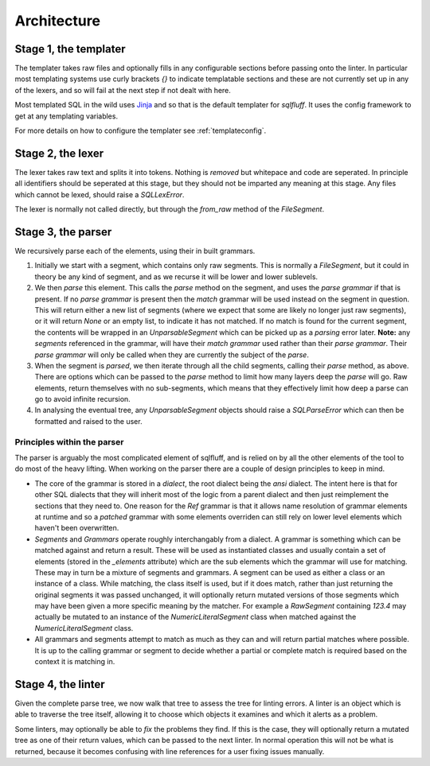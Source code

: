 Architecture
============

Stage 1, the templater
----------------------

The templater takes raw files and optionally fills in any configurable
sections before passing onto the linter. In particular most templating
systems use curly brackets *{}* to indicate templatable sections and
these are not currently set up in any of the lexers, and so will fail
at the next step if not dealt with here.

Most templated SQL in the wild uses Jinja_ and so that is the default
templater for *sqlfluff*. It uses the config framework to get at any
templating variables.

For more details on how to configure the templater see :ref:`templateconfig`.

.. _Jinja: https://jinja.palletsprojects.com/

Stage 2, the lexer
------------------

The lexer takes raw text and splits it into tokens. Nothing is *removed* but
whitepace and code are seperated. In principle all identifiers should be
seperated at this stage, but they should not be imparted any meaning at this
stage. Any files which cannot be lexed, should raise a *SQLLexError*.

The lexer is normally not called directly, but through the `from_raw` method
of the *FileSegment*.

Stage 3, the parser
-------------------

We recursively parse each of the elements, using their in built grammars.

1. Initially we start with a segment, which contains only raw segments. This
   is normally a *FileSegment*, but it could in theory be any kind of segment,
   and as we recurse it will be lower and lower sublevels.
2. We then *parse* this element. This calls the *parse* method on the segment,
   and uses the *parse grammar* if that is present. If no *parse grammar* is
   present then the *match* grammar will be used instead on the segment in
   question. This will return either a new list of segments (where we expect
   that some are likely no longer just raw segments), or it will return *None*
   or an empty list, to indicate it has not matched. If no match is found for
   the current segment, the contents will be wrapped in an *UnparsableSegment*
   which can be picked up as a *parsing* error later. **Note:** any *segments*
   referenced in the grammar, will have their *match grammar* used rather than
   their *parse grammar*. Their *parse grammar* will only be called when they
   are currently the subject of the *parse*.
3. When the segment is *parsed*, we then iterate through all the child
   segments, calling their *parse* method, as above. There are options which
   can be passed to the *parse* method to limit how many layers deep the
   *parse* will go. Raw elements, return themselves with no sub-segments,
   which means that they effectively limit how deep a parse can go to avoid
   infinite recursion.
4. In analysing the eventual tree, any *UnparsableSegment* objects should
   raise a *SQLParseError* which can then be formatted and raised to the user.

Principles within the parser
^^^^^^^^^^^^^^^^^^^^^^^^^^^^

The parser is arguably the most complicated element of sqlfluff, and is
relied on by all the other elements of the tool to do most of the heavy
lifting. When working on the parser there are a couple of design principles
to keep in mind.

- The core of the grammar is stored in a *dialect*, the root dialect being
  the *ansi* dialect. The intent here is that for other SQL dialects that
  they will inherit most of the logic from a parent dialect and then just
  reimplement the sections that they need to. One reason for the *Ref*
  grammar is that it allows name resolution of grammar elements at runtime
  and so a *patched* grammar with some elements overriden can still rely on
  lower level elements which haven't been overwritten.
- *Segments* and *Grammars* operate roughly interchangably from a dialect.
  A grammar is something which can be matched against and return a result.
  These will be used as instantiated classes and usually contain a set of
  elements (stored in the *_elements* attribute) which are the sub elements
  which the grammar will use for matching. These may in turn be a mixture
  of segments and grammars. A segment can be used as either a class or an
  instance of a class. While matching, the class itself is used, but if
  it does match, rather than just returning the original segments it was
  passed unchanged, it will optionally return mutated versions of those
  segments which may have been given a more specific meaning by the
  matcher. For example a *RawSegment* containing *123.4* may actually
  be mutated to an instance of the *NumericLiteralSegment* class when
  matched against the *NumericLiteralSegment* class.
- All grammars and segments attempt to match as much as they can and will
  return partial matches where possible. It is up to the calling grammar
  or segment to decide whether a partial or complete match is required
  based on the context it is matching in.

Stage 4, the linter
-------------------

Given the complete parse tree, we now walk that tree to assess the tree
for linting errors. A linter is an object which is able to traverse the
tree itself, allowing it to choose which objects it examines and which
it alerts as a problem.

Some linters, may optionally be able to *fix* the problems they find. If
this is the case, they will optionally return a mutated tree as one of
their return values, which can be passed to the next linter. In normal
operation this will not be what is returned, because it becomes confusing
with line references for a user fixing issues manually.
